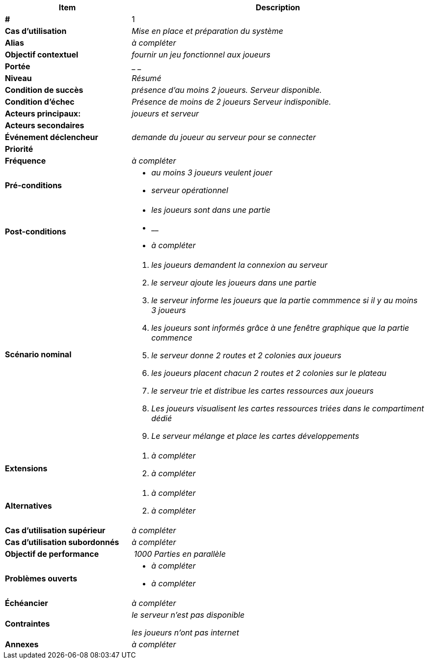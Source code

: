 
[cols="30s,70n",options="header", frame=sides]
|===
| Item | Description

| # 
| 1

| Cas d'utilisation	
| _Mise en place et préparation du système_

| Alias
| _à compléter_

| Objectif contextuel
| _fournir un jeu fonctionnel aux joueurs_

| Portée	
| _ _

| Niveau
| _Résumé_

| Condition de succès
| _présence d'au moins 2 joueurs._
 _Serveur disponible._

| Condition d'échec
| _Présence de moins de 2 joueurs_
 _Serveur indisponible._


| Acteurs principaux:
| _joueurs et serveur_

| Acteurs secondaires
|

| Événement déclencheur
| _demande du joueur au serveur pour se connecter_


| Priorité
|

| Fréquence
| _à compléter_

| Pré-conditions 
a| 
- _au moins 3 joueurs veulent jouer_
- _serveur opérationnel_

| Post-conditions
a| 
- _les joueurs sont dans une partie_
- __
- _à compléter_


| Scénario nominal
a|
. _les joueurs demandent la connexion au serveur_
. _le serveur ajoute les joueurs dans une partie_
. _le serveur informe les joueurs que la partie commmence si il y au moins 3 joueurs_
. _les joueurs sont informés grâce à une fenêtre graphique que la partie commence_
. _le serveur donne 2 routes et 2 colonies aux joueurs_
. _les joueurs placent chacun 2 routes et 2 colonies sur le plateau_
. _le serveur trie et distribue les cartes ressources aux joueurs_
. _Les joueurs visualisent les cartes ressources triées dans le compartiment dédié_
. _Le serveur mélange et place les cartes développements_



| Extensions	
a| 
. _à compléter_
. _à compléter_

| Alternatives	
a| 
. _à compléter_
. _à compléter_

| Cas d'utilisation supérieur
| _à compléter_

| Cas d'utilisation subordonnés 
| _à compléter_
// _optional, depending on tools, links to sub.use cases_

| Objectif de performance
| _1000 Parties en parallèle_

| Problèmes ouverts	
a|
- _à compléter_
- _à compléter_

| Échéancier	
| _à compléter_

| Contraintes
| _le serveur n'est pas disponible_

 _les joueurs n'ont pas internet_

| Annexes
| _à compléter_

|===






